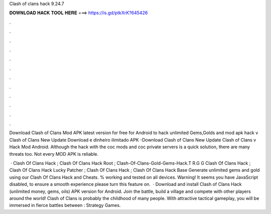 Clash of clans hack 9.24.7



𝐃𝐎𝐖𝐍𝐋𝐎𝐀𝐃 𝐇𝐀𝐂𝐊 𝐓𝐎𝐎𝐋 𝐇𝐄𝐑𝐄 ===> https://is.gd/ptkXrK?645426



.



.



.



.



.



.



.



.



.



.



.



.

Download Clash of Clans Mod APK latest version for free for Android to hack unlimited Gems,Golds and  mod apk hack v Clash of Clans New Update Download e dinheiro ilimitado APK -Download Clash of Clans New Update Clash of Clans v Hack Mod Android. Although the hack with the coc mods and coc private servers is a quick solution, there are many threats too. Not every MOD APK is reliable.

 · Clash Of Clans Hack ; Clash Of Clans Hack Root ; Clash-Of-Clans-Gold-Gems-Hack.T R.G G  Clash Of Clans Hack ; Clash Of Clans Hack Lucky Patcher ; Clash Of Clans Hack ; Clash Of Clans Hack Base  Generate unlimited gems and gold using our Clash Of Clans Hack and Cheats. % working and tested on all devices. Warning! It seems you have JavaScript disabled, to ensure a smooth experience please turn this feature on.  · Download and install Clash of Clans Hack (unlimited money, gems, oils) APK version for Android. Join the battle, build a village and compete with other players around the world! Clash of Clans is probably the childhood of many people. With attractive tactical gameplay, you will be immersed in fierce battles between : Strategy Games.
